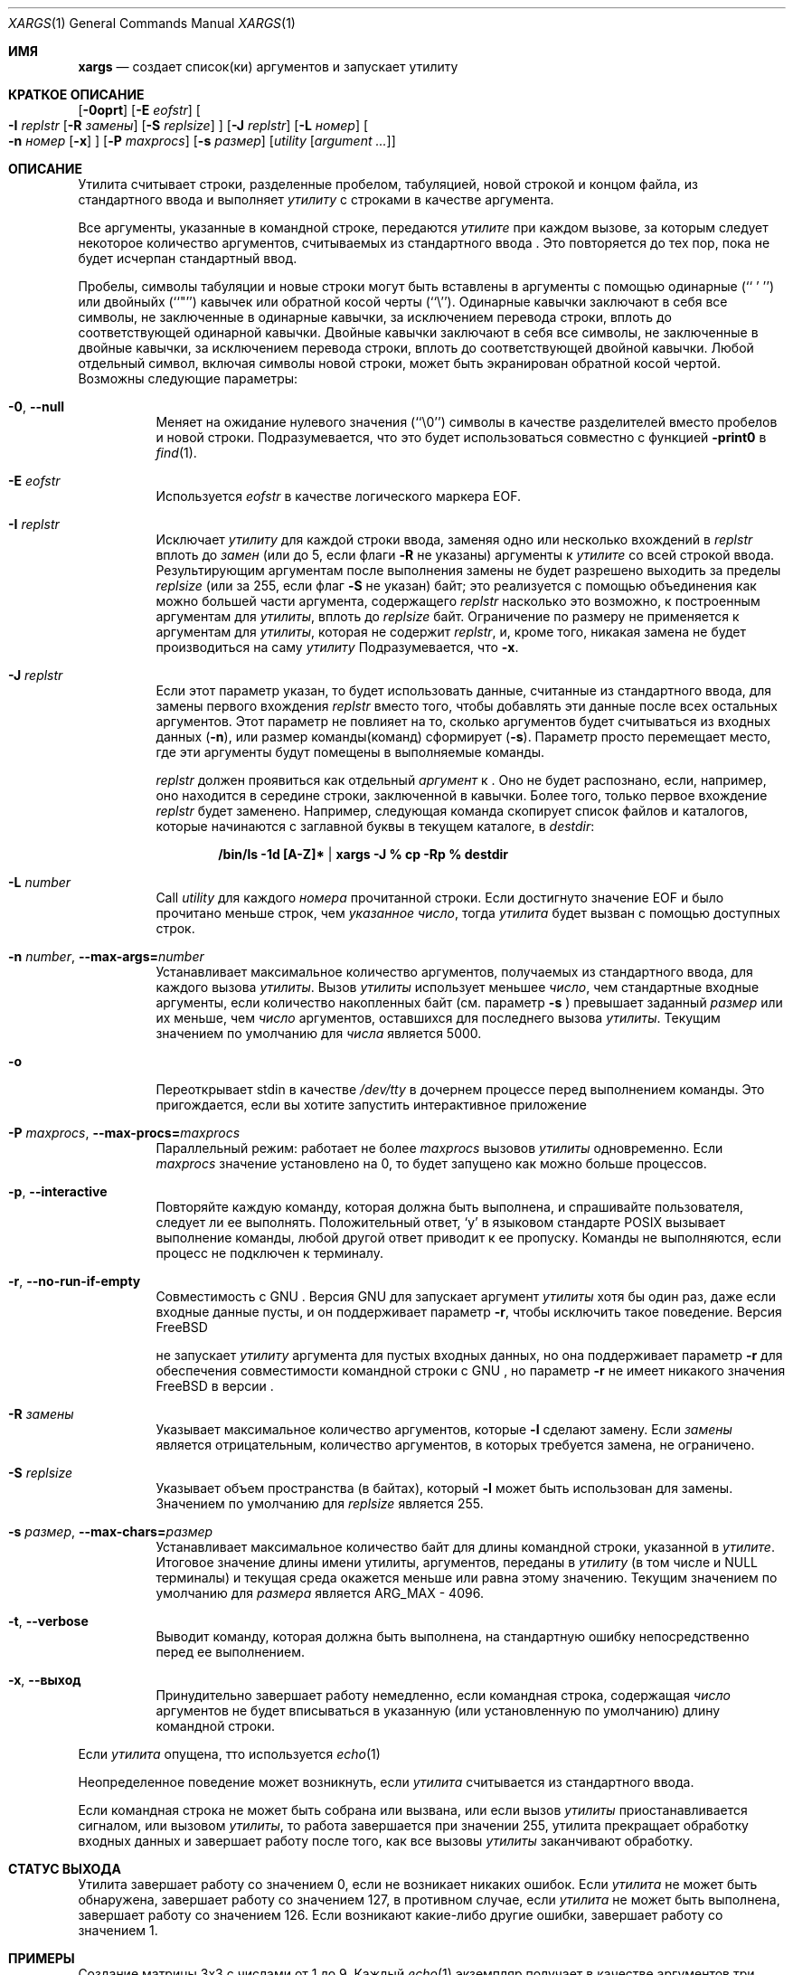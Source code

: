 .\" Copyright (c) 1990, 1991, 1993
.\"	The Regents of the University of California.  All rights reserved.
.\"
.\" This code is derived from software contributed to Berkeley by
.\" John B. Roll Jr. and the Institute of Electrical and Electronics
.\" Engineers, Inc.
.\"
.\" Redistribution and use in source and binary forms, with or without
.\" modification, are permitted provided that the following conditions
.\" are met:
.\" 1. Redistributions of source code must retain the above copyright
.\"    notice, this list of conditions and the following disclaimer.
.\" 2. Redistributions in binary form must reproduce the above copyright
.\"    notice, this list of conditions and the following disclaimer in the
.\"    documentation and/or other materials provided with the distribution.
.\" 3. Neither the name of the University nor the names of its contributors
.\"    may be used to endorse or promote products derived from this software
.\"    without specific prior written permission.
.\"
.\" THIS SOFTWARE IS PROVIDED BY THE REGENTS AND CONTRIBUTORS ``AS IS'' AND
.\" ANY EXPRESS OR IMPLIED WARRANTIES, INCLUDING, BUT NOT LIMITED TO, THE
.\" IMPLIED WARRANTIES OF MERCHANTABILITY AND FITNESS FOR A PARTICULAR PURPOSE
.\" ARE DISCLAIMED.  IN NO EVENT SHALL THE REGENTS OR CONTRIBUTORS BE LIABLE
.\" FOR ANY DIRECT, INDIRECT, INCIDENTAL, SPECIAL, EXEMPLARY, OR CONSEQUENTIAL
.\" DAMAGES (INCLUDING, BUT NOT LIMITED TO, PROCUREMENT OF SUBSTITUTE GOODS
.\" OR SERVICES; LOSS OF USE, DATA, OR PROFITS; OR BUSINESS INTERRUPTION)
.\" HOWEVER CAUSED AND ON ANY THEORY OF LIABILITY, WHETHER IN CONTRACT, STRICT
.\" LIABILITY, OR TORT (INCLUDING NEGLIGENCE OR OTHERWISE) ARISING IN ANY WAY
.\" OUT OF THE USE OF THIS SOFTWARE, EVEN IF ADVISED OF THE POSSIBILITY OF
.\" SUCH DAMAGE.
.\"
.\"	@(#)xargs.1	8.1 (Berkeley) 6/6/93
.\" $xMach: xargs.1,v 1.2 2002/02/23 05:23:37 tim Exp $
.\"
.Dd Сентябрь 21, 2020
.Dt XARGS 1
.Os
.Sh ИМЯ
.Nm xargs
.Nd "создает список(ки) аргументов и запускает утилиту"
.Sh КРАТКОЕ ОПИСАНИЕ
.Nm
.Op Fl 0oprt
.Op Fl E Ar eofstr
.Oo
.Fl I Ar replstr
.Op Fl R Ar замены
.Op Fl S Ar replsize
.Oc
.Op Fl J Ar replstr
.Op Fl L Ar номер
.Oo
.Fl n Ar номер
.Op Fl x
.Oc
.Op Fl P Ar maxprocs
.Op Fl s Ar размер
.Op Ar utility Op Ar argument ...
.Sh ОПИСАНИЕ
Утилита
.Nm
считывает строки, разделенные пробелом, табуляцией, новой строкой и концом файла, из стандартного ввода и выполняет
.Ar утилиту
с строками в качестве аргумента.
.Pp
Все аргументы, указанные в командной строке, передаются 
.Ar утилите
при каждом вызове, за которым следует некоторое количество аргументов, считываемых
из стандартного ввода
.Nm .
Это повторяется до тех пор, пока не будет исчерпан стандартный ввод.
.Pp
Пробелы, символы табуляции и новые строки могут быть вставлены в аргументы с помощью одинарные
(``\ '\ '')
или двойныйх (``"'') кавычек или обратной косой черты (``\e'').
Одинарные кавычки заключают в себя все символы, не заключенные в одинарные кавычки, за исключением перевода строки,
вплоть до соответствующей одинарной кавычки.
Двойные кавычки заключают в себя все символы, не заключенные в двойные кавычки, за исключением перевода строки,
вплоть до соответствующей двойной кавычки.
Любой отдельный символ, включая символы новой строки, может быть экранирован обратной косой чертой.
Возможны следующие параметры:
.Bl -tag -width indent
.It Fl 0 , Fl -null
Меняет
.Nm
на ожидание нулевого значения
(``\\0'')
символы в качестве разделителей вместо пробелов и новой строки.
Подразумевается, что это будет использоваться совместно с функцией
.Fl print0
в
.Xr find 1 .
.It Fl E Ar eofstr
Используется
.Ar eofstr
в качестве логического маркера EOF.
.It Fl I Ar replstr
Исключает
.Ar утилиту
для каждой строки ввода, заменяя одно или несколько вхождений в
.Ar replstr
вплоть до
.Ar замен
(или до 5, если флаги
.Fl R
не указаны) аргументы к
.Ar утилите
со всей строкой ввода.
Результирующим аргументам после выполнения замены не будет разрешено выходить
за пределы
.Ar replsize
(или за 255, если флаг
.Fl S
не указан)
байт; это реализуется с помощью объединения как можно большей части аргумента, содержащего
.Ar replstr
насколько это возможно, к построенным аргументам для
.Ar утилиты ,
вплоть до
.Ar replsize
байт.
Ограничение по размеру не применяется к аргументам для
.Ar утилиты ,
которая не содержит
.Ar replstr ,
и, кроме того, никакая замена не будет производиться на саму
.Ar утилиту
.
Подразумевается, что
.Fl x .
.It Fl J Ar replstr
Если этот параметр указан, то 
.Nm
будет использовать данные, считанные из стандартного ввода, для замены первого вхождения
.Ar replstr
вместо того, чтобы добавлять эти данные после всех остальных аргументов.
Этот параметр не повлияет на то, сколько аргументов будет считываться из входных данных
.Pq Fl n ,
или размер команды(команд)
.Nm
сформирует
.Pq Fl s .
Параметр просто перемещает место, где эти аргументы будут помещены в выполняемые команды.

.Ar replstr
должен проявиться как отдельный
.Ar аргумент
к
.Nm .
Оно не будет распознано, если, например, оно находится в середине
строки, заключенной в кавычки.
Более того, только первое вхождение
.Ar replstr
будет заменено.
Например, следующая команда скопирует список файлов и
каталогов, которые начинаются с заглавной буквы в текущем
каталоге, в
.Pa destdir :
.Pp
.Dl /bin/ls -1d [A-Z]* | xargs -J % cp -Rp % destdir
.It Fl L Ar number
Call
.Ar utility
для каждого
.Ar номера
прочитанной строки.
Если достигнуто значение EOF и было прочитано меньше строк, чем
.Ar указанное число ,
тогда
.Ar утилита
будет вызван с помощью доступных строк.
.It Fl n Ar number , Fl -max-args= Ns Ar number
Устанавливает максимальное количество аргументов, получаемых из стандартного ввода, для каждого вызова
.Ar утилиты .
Вызов
.Ar утилиты
использует меньшее
.Ar число ,
чем стандартные входные аргументы, если количество накопленных байт (см. параметр
.Fl s
) превышает заданный
.Ar размер
или их меньше, чем
.Ar число
аргументов, оставшихся для последнего вызова
.Ar утилиты .
Текущим значением по умолчанию для
.Ar числа
является 5000.
.It Fl o
Переоткрывает stdin в качестве
.Pa /dev/tty
в дочернем процессе перед выполнением команды.
Это пригождается, если вы хотите
.Nm
запустить интерактивное приложение
.It Fl P Ar maxprocs , Fl -max-procs= Ns Ar maxprocs
Параллельный режим: работает не более
.Ar maxprocs
вызовов 
.Ar утилиты
одновременно.
Если
.Ar maxprocs
значение установлено на 0, то
.Nm
будет запущено как можно больше процессов.
.It Fl p , Fl -interactive
Повторяйте каждую команду, которая должна быть выполнена, и спрашивайте пользователя, следует ли ее выполнять.
Положительный ответ,
.Ql y
в языковом стандарте POSIX
вызывает выполнение команды, любой другой ответ приводит к ее
пропуску.
Команды не выполняются, если процесс не подключен к терминалу.
.It Fl r , Fl -no-run-if-empty
Совместимость с GNU
.Nm .
Версия GNU для
.Nm
запускает аргумент
.Ar утилиты
хотя бы один раз, даже если
.Nm
входные данные пусты, и он поддерживает параметр
.Fl r ,
чтобы исключить такое поведение.
Версия
.Fx

.Nm
не запускает
.Ar утилиту
аргумента для пустых входных данных, но она поддерживает параметр
.Fl r
для обеспечения совместимости командной строки с GNU
.Nm ,
но параметр
.Fl r
не имеет никакого значения
.Fx
в версии
.Nm .
.It Fl R Ar замены
Указывает максимальное количество аргументов, которые
.Fl I
сделают замену.
Если
.Ar замены
является отрицательным, количество аргументов, в которых требуется замена, не ограничено.
.It Fl S Ar replsize
Указывает объем пространства (в байтах), который
.Fl I
может быть использован для замены.
Значением по умолчанию для
.Ar replsize
является 255.
.It Fl s Ar размер , Fl -max-chars= Ns Ar размер
Устанавливает максимальное количество байт для длины командной строки, указанной в
.Ar утилите .
Итоговое значение длины имени утилиты, аргументов, переданы в
.Ar утилиту
(в том числе и
.Dv NULL
терминалы) и текущая среда окажется меньше или равна
этому значению.
Текущим значением по умолчанию для
.Ar размера
является
.Dv ARG_MAX
- 4096.
.It Fl t , Fl -verbose
Выводит команду, которая должна быть выполнена, на стандартную ошибку непосредственно перед ее выполнением.
.It Fl x , Fl -выход
Принудительно
.Nm
завершает работу немедленно, если командная строка, содержащая
.Ar число
аргументов не будет вписываться в указанную (или установленную по умолчанию) длину командной строки.
.El
.Pp
Если
.Ar утилита
опущена, тто используется
.Xr echo 1
.
.Pp
Неопределенное поведение может возникнуть, если
.Ar утилита
считывается из стандартного ввода.
.Pp
Если командная строка не может быть собрана или вызвана, или если вызов
.Ar утилиты
приостанавливается сигналом,
или вызовом 
.Ar утилиты ,
то работа завершается при значении 255,
.Nm
утилита прекращает обработку входных данных и завершает работу после того, как все вызовы
.Ar утилиты
заканчивают обработку.
.Sh СТАТУС ВЫХОДА
Утилита
.Nm
завершает работу со значением 0, если не возникает никаких ошибок.
Если
.Ar утилита
не может быть обнаружена,
.Nm
завершает работу со значением 127, в противном случае, если
.Ar утилита
не может быть выполнена,
.Nm
завершает работу со значением 126.
Если возникают какие-либо другие ошибки,
.Nm
завершает работу со значением 1.
.Sh ПРИМЕРЫ
Создание матрицы 3x3 с числами от 1 до 9.
Каждый
.Xr echo 1
экземпляр получает в качестве аргументов три строки:
.Bd -literal -offset indent
$ seq 1 9 | xargs -L3 echo
1 2 3
4 5 6
7 8 9
.Ed
.Pp
Дублирует каждую строку из стандартного ввода:
.Bd -literal -offset indent
$ echo -e "one\\ntwo\\nthree" | xargs -I % echo % %
one one
two two
three three
.Ed
.Pp
Выполняет одновременно не более двух экземпляров
.Xr find 1
каждый из которых использует один из каталогов стандартного ввода:
.Bd -literal -offset indent
echo -e "/usr/ports\\n/etc\\n/usr/local" | xargs -J % -P2 -n1 find % -имя файла
.Ed
.Sh СМОТРЕТЬ ТАКЖЕ
.Xr echo 1 ,
.Xr find 1 ,
.Xr execvp 3
.Sh СТАНДАРТЫ
Утилита
.Nm
должна соответствовать 
.St -p1003.2
стандарту.
Параметры
.Fl J , o , P , R
и
.Fl S
являются нестандартными
.Fx
расширениями, которые могут быть недоступны в других операционных системах.
.Sh ИСТОРИЯ
Утилита
.Nm
появилась в PWB UNIX.
.Sh ОШИБКИ
Если
.Ar утилита
попытается вызвать другую команду таким образом, чтобы увеличить количество аргументов или
размер среды, это может привести к риску
.Xr execvp 3
потерпеть неудачу с
.Er E2BIG .
.Pp
Утилита
.Nm
не учитывает многобайтовые символы при выполнении
сравнения строк для параметров
.Fl I
и
.Fl J
что может привести к неверным результатам в некоторых задействованных местах.
